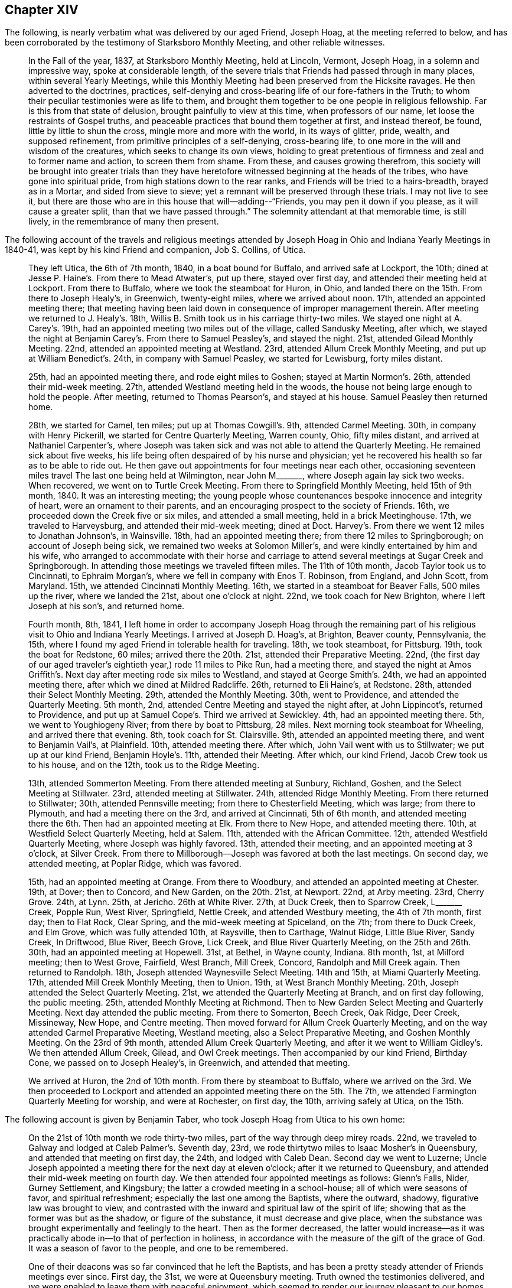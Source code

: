 == Chapter XIV

The following, is nearly verbatim what was delivered by our aged Friend, Joseph Hoag,
at the meeting referred to below,
and has been corroborated by the testimony of Starksboro Monthly Meeting,
and other reliable witnesses.

[quote]
____
In the Fall of the year, 1837, at Starksboro Monthly Meeting, held at Lincoln, Vermont,
Joseph Hoag, in a solemn and impressive way, spoke at considerable length,
of the severe trials that Friends had passed through in many places,
within several Yearly Meetings,
while this Monthly Meeting had been preserved from the Hicksite ravages.
He then adverted to the doctrines, practices,
self-denying and cross-bearing life of our fore-fathers in the Truth;
to whom their peculiar testimonies were as life to them,
and brought them together to be one people in religious fellowship.
Far is this from that state of delusion, brought painfully to view at this time,
when professors of our name, let loose the restraints of Gospel truths,
and peaceable practices that bound them together at first, and instead thereof, be found,
little by little to shun the cross, mingle more and more with the world,
in its ways of glitter, pride, wealth, and supposed refinement,
from primitive principles of a self-denying, cross-bearing life,
to one more in the will and wisdom of the creatures, which seeks to change its own views,
holding to great pretentious of firmness and zeal and to former name and action,
to screen them from shame.
From these, and causes growing therefrom,
this society will be brought into greater trials than they have
heretofore witnessed beginning at the heads of the tribes,
who have gone into spiritual pride, from high stations down to the rear ranks,
and Friends will be tried to a hairs-breadth, brayed as in a Mortar,
and sided from sieve to sieve; yet a remnant will be preserved through these trials.
I may not live to see it,
but there are those who are in this house that will--adding--"`Friends,
you may pen it down if you please, as it will cause a greater split,
than that we have passed through.`"
The solemnity attendant at that memorable time, is still lively,
in the remembrance of many then present.
____

The following account of the travels and religious meetings attended
by Joseph Hoag in Ohio and Indiana Yearly Meetings in 1840-41,
was kept by his kind Friend and companion, Job S. Collins, of Utica.

[quote]
____
They left Utica, the 6th of 7th month, 1840, in a boat bound for Buffalo,
and arrived safe at Lockport, the 10th;
dined at Jesse P. Haine`'s. From there to Mead Atwater`'s, put up there,
stayed over first day, and attended their meeting held at Lockport.
From there to Buffalo, where we took the steamboat for Huron, in Ohio,
and landed there on the 15th. From there to Joseph Healy`'s, in Greenwich,
twenty-eight miles, where we arrived about noon.
17th, attended an appointed meeting there;
that meeting having been laid down in consequence of improper management therein.
After meeting we returned to J. Healy`'s. 18th,
Willis B. Smith took us in his carriage thirty-two miles.
We stayed one night at A. Carey`'s. 19th,
had an appointed meeting two miles out of the village, called Sandusky Meeting,
after which, we stayed the night at Benjamin Carey`'s. From there to Samuel Peasley`'s,
and stayed the night.
21st, attended Gilead Monthly Meeting.
22nd, attended an appointed meeting at Westland.
23rd, attended Allum Creek Monthly Meeting, and put up at William Benedict`'s. 24th,
in company with Samuel Peasley, we started for Lewisburg, forty miles distant.

25th, had an appointed meeting there, and rode eight miles to Goshen;
stayed at Martin Normon`'s. 26th, attended their mid-week meeting.
27th, attended Westland meeting held in the woods,
the house not being large enough to hold the people.
After meeting, returned to Thomas Pearson`'s, and stayed at his house.
Samuel Peasley then returned home.

28th, we started for Camel, ten miles; put up at Thomas Cowgill`'s. 9th,
attended Carmel Meeting.
30th, in company with Henry Pickerill, we started for Centre Quarterly Meeting,
Warren county, Ohio, fifty miles distant, and arrived at Nathaniel Carpenter`'s,
where Joseph was taken sick and was not able to attend the Quarterly Meeting.
He remained sick about five weeks,
his life being often despaired of by his nurse and physician;
yet he recovered his health so far as to be able to ride out.
He then gave out appointments for four meetings near each other,
occasioning seventeen miles travel The last one being held at Wilmington,
near John M+++_______+++, where Joseph again lay sick two weeks.
When recovered, we went on to Turtle Creek Meeting.
From there to Springfield Monthly Meeting, held 15th of 9th month, 1840.
It was an interesting meeting;
the young people whose countenances bespoke innocence and integrity of heart,
were an ornament to their parents, and an encouraging prospect to the society of Friends.
16th, we proceeded down the Creek five or six miles, and attended a small meeting,
held in a brick Meetinghouse.
17th, we traveled to Harveysburg, and attended their mid-week meeting; dined at Doct.
Harvey`'s. From there we went 12 miles to Jonathan Johnson`'s, in Wainsville.
18th, had an appointed meeting there; from there 12 miles to Springborough;
on account of Joseph being sick, we remained two weeks at Solomon Miller`'s,
and were kindly entertained by him and his wife,
who arranged to accommodate with their horse and carriage
to attend several meetings at Sugar Creek and Springborough.
In attending those meetings we traveled fifteen miles.
The 11th of 10th month, Jacob Taylor took us to Cincinnati, to Ephraim Morgan`'s,
where we fell in company with Enos T. Robinson, from England, and John Scott,
from Maryland.
15th, we attended Cincinnati Monthly Meeting.
16th, we started in a steamboat for Beaver Falls, 500 miles up the river,
where we landed the 21st, about one o`'clock at night.
22nd, we took coach for New Brighton, where I left Joseph at his son`'s,
and returned home.

Fourth month, 8th, 1841,
I left home in order to accompany Joseph Hoag through the remaining
part of his religious visit to Ohio and Indiana Yearly Meetings.
I arrived at Joseph D. Hoag`'s, at Brighton, Beaver county, Pennsylvania, the 15th,
where I found my aged Friend in tolerable health for traveling.
18th, we took steamboat, for Pittsburg.
19th, took the boat for Redstone, 60 miles; arrived there the 20th. 21st,
attended their Preparative Meeting.
22nd, (the first day of our aged traveler`'s eightieth year,) rode 11 miles to Pike Run,
had a meeting there,
and stayed the night at Amos Griffith`'s. Next day after meeting rode six miles to Westland,
and stayed at George Smith`'s. 24th, we had an appointed meeting there,
after which we dined at Mildred Radcliffe.
26th, returned to Eli Haine`'s, at Redstone.
28th, attended their Select Monthly Meeting.
29th, attended the Monthly Meeting.
30th, went to Providence, and attended the Quarterly Meeting.
5th month, 2nd, attended Centre Meeting and stayed the night after, at John Lippincot`'s,
returned to Providence, and put up at Samuel Cope`'s. Third we arrived at Sewickley.
4th, had an appointed meeting there.
5th, we went to Youghiogeny River; from there by boat to Pittsburg, 28 miles.
Next morning took steamboat for Wheeling, and arrived there that evening.
8th, took coach for St. Clairsville.
9th, attended an appointed meeting there, and went to Benjamin Vail`'s, at Plainfield.
10th, attended meeting there.
After which, John Vail went with us to Stillwater; we put up at our kind Friend,
Benjamin Hoyle`'s. 11th, attended their Meeting.
After which, our kind Friend, Jacob Crew took us to his house, and on the 12th,
took us to the Ridge Meeting.

13th, attended Sommerton Meeting.
From there attended meeting at Sunbury, Richland, Goshen,
and the Select Meeting at Stillwater.
23rd, attended meeting at Stillwater.
24th, attended Ridge Monthly Meeting.
From there returned to Stillwater; 30th, attended Pennsville meeting;
from there to Chesterfield Meeting, which was large; from there to Plymouth,
and had a meeting there on the 3rd, and arrived at Cincinnati, 5th of 6th month,
and attended meeting there the 6th. Then had an appointed meeting at Elk.
From there to New Hope, and attended meeting there.
10th, at Westfield Select Quarterly Meeting, held at Salem.
11th, attended with the African Committee.
12th, attended Westfield Quarterly Meeting, where Joseph was highly favored.
13th, attended their meeting, and an appointed meeting at 3 o`'clock, at Silver Creek.
From there to Millborough--Joseph was favored at both the last meetings.
On second day, we attended meeting, at Poplar Ridge, which was favored.

15th, had an appointed meeting at Orange.
From there to Woodbury, and attended an appointed meeting at Chester.
19th, at Dover; then to Concord, and New Garden, on the 20th. 21st, at Newport.
22nd, at Arby meeting.
23rd, Cherry Grove.
24th, at Lynn.
25th, at Jericho.
26th at White River. 27th, at Duck Creek, then to Sparrow Creek, L+++_______+++ Creek,
Popple Run, West River, Springfield, Nettle Creek, and attended Westbury meeting,
the 4th of 7th month, first day; then to Flat Rock, Clear Spring,
and the mid-week meeting at Spiceland, on the 7th; from there to Duck Creek,
and Elm Grove, which was fully attended 10th, at Raysville, then to Carthage,
Walnut Ridge, Little Blue River, Sandy Creek, In Driftwood, Blue River, Beech Grove,
Lick Creek, and Blue River Quarterly Meeting, on the 25th and 26th. 30th,
had an appointed meeting at Hopewell.
31st, at Bethel, in Wayne county, Indiana.
8th month, 1st, at Milford meeting; then to West Grove, Fairfield, West Branch,
Mill Creek, Concord, Randolph and Mill Creek again.
Then returned to Randolph.
18th, Joseph attended Waynesville Select Meeting.
14th and 15th, at Miami Quarterly Meeting.
17th, attended Mill Creek Monthly Meeting, then to Union.
19th, at West Branch Monthly Meeting.
20th, Joseph attended the Select Quarterly Meeting.
21st, we attended the Quarterly Meeting at Branch, and on first day following,
the public meeting.
25th, attended Monthly Meeting at Richmond.
Then to New Garden Select Meeting and Quarterly Meeting.
Next day attended the public meeting.
From there to Somerton, Beech Creek, Oak Ridge, Deer Creek, Missineway, New Hope,
and Centre meeting.
Then moved forward for Allum Creek Quarterly Meeting,
and on the way attended Carmel Preparative Meeting, Westland meeting,
also a Select Preparative Meeting, and Goshen Monthly Meeting.
On the 23rd of 9th month, attended Allum Creek Quarterly Meeting,
and after it we went to William Gidley`'s. We then attended Allum Creek, Gilead,
and Owl Creek meetings.
Then accompanied by our kind Friend, Birthday Cone, we passed on to Joseph Healey`'s,
in Greenwich, and attended that meeting.

We arrived at Huron, the 2nd of 10th month.
From there by steamboat to Buffalo,
where we arrived on the 3rd. We then proceeded to Lockport and
attended an appointed meeting there on the 5th. The 7th,
we attended Farmington Quarterly Meeting for worship, and were at Rochester,
on first day, the 10th, arriving safely at Utica, on the 15th.
____

[.offset]
The following account is given by Benjamin Taber,
who took Joseph Hoag from Utica to his own home:

[quote]
____
On the 21st of 10th month we rode thirty-two miles,
part of the way through deep mirey roads.
22nd, we traveled to Galway and lodged at Caleb Palmer`'s. Seventh day, 23rd,
we rode thirtytwo miles to Isaac Mosher`'s in Queensbury,
and attended that meeting on first day, the 24th, and lodged with Caleb Dean.
Second day we went to Luzerne;
Uncle Joseph appointed a meeting there for the next day at eleven o`'clock;
after it we returned to Queensbury, and attended their mid-week meeting on fourth day.
We then attended four appointed meetings as follows: Glenn`'s Falls, Nider,
Gurney Settlement, and Kingsbury; the latter a crowded meeting in a school-house;
all of which were seasons of favor, and spiritual refreshment;
especially the last one among the Baptists, where the outward, shadowy,
figurative law was brought to view,
and contrasted with the inward and spiritual law of the spirit of life;
showing that as the former was but as the shadow, or figure of the substance,
it must decrease and give place,
when the substance was brought experimentally and feelingly to the heart.
Then as the former decreased,
the latter would increase--as it was practically
abode in--to that of perfection in holiness,
in accordance with the measure of the gift of the grace of God.
It was a season of favor to the people, and one to be remembered.

One of their deacons was so far convinced that he left the Baptists,
and has been a pretty steady attender of Friends meetings ever since.
First day, the 31st, we were at Queensbury meeting.
Truth owned the testimonies delivered,
and we were enabled to leave them with peaceful enjoyment,
which seemed to render our journey pleasant to our homes.
We traveled that afternoon fourteen miles to Isaac Osborne`'s. Next day rode to Cornwell,
forty-three miles.
Third day morning the 2nd of 11th month, we started very early,
and rode twenty-four miles in season to take refreshment
before attending Ferrisburgh Select Preparative Meeting;
from there to Uncle`'s home.
____

As our beloved Friend Joseph Hoag,
did not keep any account of the preceding journey himself,
probably owing to his advanced age and infirmities,
the following will no doubt be interesting to Friends generally.
It appears by the records of Ferrisburg Monthly Meeting, Vermont,
that he obtained a minute of concurrence,
to perform a religious visit to some parts of Ohio,
and nearly all the meetings in Indiana Yearly Meeting, which was dated 4th month, 29th,
1840, which he returned the 3rd of 11th month, 1841,
with returning minutes from West Branch, Red Stone, and several other Quarterly Meetings,
with a large number from different Monthly Meetings,
all expressive of his company and gospel labors being satisfactory; except one,
which expressed that his company and deportment were satisfactory.

After his return home in the 11th month, 1841,
he attended the Yearly Meeting in New York, in 1842,
and nearly all the meetings in Ferrisburg Quarter.
Having obtained a minute of concurrence from Ferrisburg Monthly and Quarterly Meetings,
the former dated the 3rd of 8th month, 1842,
to perform a religious visit to the meetings of Friends
within the limits of Indiana Yearly Meeting,
he left home, in company with Samuel Peasley and wife, and Johanna Worth,
in the 9th month, 1842.
He afterwards visited most of the meetings within Indiana Yearly Meeting,
extending as far west as Iowa, where he spent a considerable portion of one winter,
with his son Joseph D. who had recently removed there.
He returned back to Willis and Ann Smith`'s, at Greenwich, Ohio,
from whom the following account has been received.

[quote]
____
We think it was in the latter part of 7th month, 1844,
that Joseph Hoag came to our house, being desirous to go to Lake Erie to embark for home.
He mentioned, that though he was preparing to return, there was a cloud before him,
and that he could not see his way clear; yet said,
we might prepare a carriage for him to start the next morning, He got up in the morning,
and went to the door to go out and wash (not allowing water to be brought to him),
and fell from the door on the ground.
He was raised on his feet, and still persisted in the attempt to wash his face and head,
but growing faint, was helped into the house.
We attempted to lay him on the bed, but it gave him so much pain,
he was placed in an easy chair, in which he remained,
(though sometimes raised upon his feet) for more than two weeks,
without a murmur or a groan that we ever heard.
After he was able to converse,
he said that he now saw the cause of the cloud that was placed before him;
that his Master required it of him to go to a Monthly Meeting, which he named,
to assist a remnant of that meeting, who were borne down by the other part, and said,
that if his Master raised him up, he should return; which he did on his recovery,
to his satisfaction, as he expressed when he came back to our place.
And also said, now he thought his work was nearly done,
that his Master would send him of no more errands; and appeared cheerful.

During his confinement at our house,
he frequently expressed his concern for the Society of Friends; also,
that he believed there was coming a more trying time to Friends than they had ever known,
because the old dragon was about, and had already in some places,
turned himself into the appearance of an angel of light, and would draw many stars, yes,
many who had been bright stars, to the earth,
by his fine speeches--but that he believed there would be a remnant,
that would be preserved, though in the furnace of affliction,
and that this remnant would grow, and eventually fill the earth; Many, very many,
were the times he expressed a concern for some of his own family,
who were in high standing, and had known the time when they spoke tremblingly;
then they were on good ground, but now he feared for them.
Often would he exclaim, "`O, poor +++_______+++, you thinkest you are rich and strong;
but if you only knew your nakedness, you would sit in sack cloth and ashes.`"
We could fill many sheets with his expressions while confined,
but perhaps this may suffice.
We know that some here and at other places say, he was childish, but we believe,
he was a strong man in the Lord.
____

It appears from the records of Ferrisburg Monthly Meeting,
that he returned the forementioned minute the 28th of 8th month, 1844,
with returning minutes from Indiana Yearly Meeting, from Western, Blue River,
and White Lick Quarterly Meetings, with a large number from different Monthly Meetings,
expressive of his company and gospel labors while among them, being satisfactory.

The following was taken down in his own words, by his daughter, the late Hannah H. Battey:

[quote]
____
I attended the Yearly Meeting in New York, in 1845, which to me was a painful,
distressing time, especially some of the sittings;
though unable to hear one word that was spoken in meetings,
I believe I was not void of a true sense of the present situation of our Society.
I was in company with +++_______+++, and +++_______+++, they carried high heads and lofty looks,
and appeared in high spirits.
There was a great deal of conversation; I could not hear it, but I felt it,
and it distressed me.
I found by inquiry that I was not mistaken as to the subjects conversed upon.
I mused often upon my present as well as former feelings,
respecting the situation of the Society in New England Yearly Meeting,
particularly their treatment of John Wilbur.
Sometimes I would say to myself am I deceived, or am I not!
They do not tell me much about it,
but I cannot get rid of the impression that he has been, not only a sufferer,
but a deeply injured man, and that by false brethren.
If so, will not one be raised up to plead his cause, or defend him in this day of trial?
____

[.offset]
The following information is obtained from the records of Ferrisburg Monthly Meeting.

[.embedded-content-document.testimony]
--

On the 28th of 2nd month, 1845, our aged Friend Joseph Hoag,
obtained a minute to perform a religious visit to Friends and others,
in the western and northern parts of Ferrisburg Quarterly Meeting;
which he accomplished in the 6th and 7th months following.

He also obtained a minute on the 1st of 10th month, 1845,
to pay a religious visit in some places in the compass of Saratoga Quarterly Meeting;
which it appears he was enabled mostly to perform.

These appear to be his last religious visits with minutes.
He attended New York Yearly Meeting, in 1846.

[.small-break]
'''

[.signed-section-context-open]
"`9th month, 5th, 1846.

"`It is with painful feelings that I believe it is incumbent on me to cause to be placed
on paper a pretty full and explicit account of some conversation of mine,
which took place at New York, in the time of our last Yearly Meeting,
in consequence of reports getting into extensive circulation,
very different from my understanding, or my intention to convey;
I have therefore requested Amos Battey, to act as scribe for me.
I put up at Mahlon Day`'s, where +++_______+++,
an aged Friend--who had long been in good standing as a member of our Society,
but had latterly taken a decided stand with the larger body in New England--also put up,
who showed great respect for me.
Conversation by different persons was often started, as I thought,
to get my sentiments in regard to the present existing troubles in our Society;
and when pressed pretty close, I generally answered in this way:
I think I see an unhallowed fire on both sides, and it all comes out of one focus.
By this unhallowed fire,
I meant the heat I discovered in different individuals on both sides, in conversing on,
the subjects.
And I said, if you will quarrel and divide, I do not see but I shall be left alone,
for I have no unity with these fires that all come out of one focus;
for I did not come here to be busied about the concerns of another country,
and another Yearly Meeting, out of doors, where they cannot decide or settle anything,
but get into a heat, and sometimes censure; if this is not a strange fire,
I do not know what to call it.
I said this to show them my views, for I am not a party man,
but one who wishes to stand firm to the ancient principles, as held by our early Friends.

"`But to proceed.
I was much noticed by +++_______+++. I had considerable conversation,
in which I brought to view a number of events,
which had taken place since the first gathering of our Society,
in which there had been a defect,
not only in regard to the right and faithful support of the discipline,
but also in regard to doctrine.
I told +++_______+++, I had never altered my sentiments that I was sensible of,
one hair`'s breadth, through all the Hicksite concern, nor in this;
for when I was fully convinced of our ancient principles,
I was as fully convinced of the propriety and right of our discipline,
and Church government of our forefathers.
+++_______+++ with a smile, answered, "`I never thought you had.`"
By this time, all, were gone out of the room but +++_______+++, and myself,
and I supposed out of hearing.
We both sat silent awhile.
It was in my mind, to tell him what I saw in the meeting on second day afternoon.
I sat and mused, until much of its lively feeling was lost.
This made me think more seriously, and it returned with equal clearness.
I still mused, until it seemed to me like the blaze of a candle nearly gone out,
and I felt not as I wanted to.
I began to think I almost wished I had let +++_______+++ have it,
but it came again with increased clearness.
I turned to him and said, "`I have a mind to tell you,
what appeared to me as I sat in meeting.`"
He said, "`I am willing to hear it.`"
I then said, "`It opened to me in the clearness, that many of the leaders of our Society,
(meaning our Yearly Meeting as then being held) were in danger of running into ranterism,
and not know it; and it would be in this way; in speaking to business,
which every concerned member has a right to do, and to give their reasons therefor,
if need requires; but there is a class that will do all this,
and then take up more time in preaching in favor of their sentiments,
and sometimes double the time.
The Ministry is a pure gift, and ought not to be mixed with other matters.
Elias Hicks practiced in that way for many years, and see what he came to;
and several others in my day have very much run down, and some entirely out.
After informing him that I told him this for him to remember,
for I thought I should not live to see the effects that would follow,
in consequence of that spirit spreading, but thought he would;
here the discourse stopped for that time.

"`In the course of the next day I was sitting alone; +++_______+++ came and sat by me,
and in the appearance of much solidity, said, he had thought much of our conversation,
that we had the day previous.
He proposed for me to read and sign a paper, which he had written on the subject.
I declined, as I could not well read strange hand-writing, and my hand trembled so,
that I had not pretended to write in some time.
He then read it to me.
He had got a long preface to it, so that I concluded I should not put my hand to it.
I made no remark to him, but I thought he seemed unwilling to give it up;
yet all the time he carried the idea that the subject had
so impressed his mind that he felt most easy to write it,
to lay by and keep, as a testimony, to have recourse to in a future day.
I had no thought that he had any other object in view,
and I consented for him to put my name to what I had said,
which he had asked the privilege of; but in looking it over,
I grew uneasy and took +++_______+++ aside, and told him in substance,
that if he kept that paper, he must draft it off; and the preface that he had written,
put at the head of the sheet,
and strike a black mark across the sheet and put his own name to it as the author;
then under it you may write what I said on the subject,
but put it in the same words as near as you possibly can,
and to that you may put my name, and under my name I want you to put a note,
that I also observed, that there is a class that would be careful, neither to meddle,
nor move, only as they see in the clear light of the Lord, was required by Him;
and when they had done their duty, leave it all to the Lord,
keeping their eye single to Him, and no where else.
These will be preserved to the end, for He always had a people and always will;
and it is this class only that the Lord always owned and kept, and always will,
while He remains to be an unchangeable God.
After this I turned to +++_______+++, and told him, "`I see my mental faculties are failing,
and should I be drawn off from the Truth, as Hugh Judge was,
and thus bring a reproach upon the Truth, then let this all be put in oblivion,
that it never be known that such a writing ever was;`"
which he appeared to assent to cheerfully.`"

[.signed-section-signature]
Joseph Hoag.

[.postscript]
====

Neither had he assented to any writing understandingly,
which might carry a different meaning to the foregoing.
And as he wished us to be witnesses, we have hereunto set our hands.

====

[.signed-section-signature]
Ruth Battey, William C. Battey, Lydia Worth, Louisa Battey, Nicholas Battey, Thankful Battey,

--

+++[+++As the subjects alluded to in the following vision, are of general interest,
and much expression having been given in favor of its being appended to this journal,
it is concluded to do so:]

[.embedded-content-document.paper]
--

In the year 1803, probably in the eighth or ninth month,
I was one day alone in the fields, and observed that the sun shone clear,
but that a mist eclipsed the brightness of its shining.
As I reflected upon the singularity of the event, my mind was struck into a silence,
the most solemn I ever remember to have witnessed,
for it seemed as if all my faculties were laid low,
and unusually brought into deep silence.
I said to myself, "`what can all this mean?
I do not recollect ever before to have been sensible of
such feelings.`" And I heard a voice from heaven say,
"`This that you see, which dims the brightness of the sun,
is a sign of the present and coming times.
I took the forefathers of this country from a land of oppression;
I planted them here among the people of the forest.
I sustained them, and while they were humble, I blessed them and fed them,
and they became a numerous people: but they have now become proud and lifted up,
and have forgotten Me, who nourished and protected them in the wilderness,
and are running into every abomination and evil practice
of which the old countries are guilty;
and I have taken quietude from the land,
and allowed a dividing spirit to come among them.
Lift up your eyes and behold.`" And I saw them dividing in great heat.
This division began in the Church upon points of doctrine.
It commenced in the Presbyterian Society,
and went through the various religious denominations, and in its progress and close,
the effect was nearly the same; those who dissented,
went off with high heads and taunting language;
and those who kept to their organized sentiments, appeared exercised and sorrowful.
And when this dividing spirit entered the Society of Friends,
it raged in as high a degree as any I had before discovered, and as before,
those who separated, went with lofty looks and taunting, censoring language;
those who kept to their ancient principles, retired by themselves.

It next appeared in the Lodges of the Free Masons,
and it broke out in appearance like a volcano,
inasmuch as it set the country in an uproar for a length of time.
Then it entered politics throughout the United States, and did not stop,
until it produced a civil war,
and an abundance of human blood was shed in the course of the combat.
The Southern States lost their power, and Slavery was annihilated from their borders.
Then a Monarchical power arose-took the Government
of the States--established a national religion,
and made all Societies tributary to support its expenses.
I saw them take property from Friends to a large amount.
I was amazed at beholding all this, and heard a voice proclaim,
"`This Power shall not always stand,
but with this Power I will chastise my Church until
they return to the faithfulness of their forefathers.
You see what is coming on your native land for their iniquity, and the blood of Africa;
the remembrance of which has come up before me.
This vision is yet for many days.`"
I had no idea of writing it down for many years, until it became such a burden,
that for my own relief I have written it.

[.signed-section-signature]
Joseph Hoag

--

[.embedded-content-document.testimony]
--

[.letter-heading]
A Testimony of Starksboro Monthly Meeting of Friends, Concerning our Beloved Friend,
Joseph Hoag, Deceased

The subject of this memoir was the eldest child of Elijah and Phoebe Hoag,
and was born the 22nd of 4th month, 1762.
He very early in life manifested an inclination to sobriety,
and the steady attendance of religious meetings;
often feeling his mind tendered and his understanding enlarged,
he became desirous of living an upright and holy life;
yet being of a quick and unstable disposition,
he often fell short of the fulfillment of those good resolutions,
and the convictions he felt for these, his shortcomings, at times caused him to weep,
and promise amendment of life; thus several of his juvenile years were passed.

At intervals he was in an uncommon degree permitted
to partake of the incomes of heavenly intelligence,
which unfolded to his mind things of a deep spiritual nature.
It was an early period when he witnessed a clear evidence
that he should be called to the work of the ministry,
and was shown the regions of misery and woe, with people traveling there;
the awfulness of this view caused him for a time to refrain from wrong habits;
he was also permitted to have a view of the heavenly host, with a warning to repent,
yet after these clear openings,
when the time arrived for him to engage in the service pointed out by his Divine Master,
he was unfaithful and disobedient;
soon the tendering influences of heavenly goodness became much effaced,
his mind alienated from the source of all good,
and by listening to the insinuations of the enemy of man`'s happiness,
he was left to doubt the truths of the Gospel, and embrace infidelity;
while thus wandering from the fold of Christ, it pleased his Heavenly Father,
in mercy to send a faithful servant,
who was enabled to open unto him his condition and the doubts of his mind,
closing his testimony in this moving language: "`That Jesus whom you have denied,
has opened unto me your state and condition.`"
This so wrought upon his mind that he became penitent even unto tears.

The enemy then endeavored to make him believe that
he never should arrive at a state of acceptance,
tempting him to give up all hope.
His afflictions under these besetments were great for some time,
when the same minister was qualified to show him
that this also was the work of the enemy,
with more of a comforting nature.
Being thus again encouraged,
he resigned himself to the disposal of the Great Head of the Church,
and came forward in his first appearance in the ministry
not far from his eighteenth year,
to the peace of his hitherto oppressed and afflicted soul.
For this change in his manner of life,
he had much to endure from his former associates in folly,
and found it necessary for him to withdraw from their company.

The enemy still continued to follow him with his insinuations,
endeavoring to make him believe that the continued calls to come
forward in the ministry were not from the right source;
in this season of conflict and trial, he covenanted with the Lord,
if he would send a servant unacquainted with his condition,
to tell him he was rightly called, he would endeavor to be faithful.
The Lord condescended to answer his desire,
delegating one of his servants to inform him that his call was right,
and to speak comfortably to him, encouraging him to faithfulness.
Yet after having his request thus granted, he still hesitated,
greatly abhorring a false ministry,
and desired that his life might be taken as an acceptable sacrifice in lieu of the service.
The Lord showed him that no other sacrifice except
that of His own appointment would be acceptable,
and that he had not kept his covenant after the desired confirmation had been granted.
Being sensible of his disobedience, he once more resolved to serve the Lord faithfully,
and henceforward his appearances in the ministry were more often;
this was near his nineteenth year.

In the fall of 1782 he was married to Huldah Case (who had also acceptably
appeared in the ministry.) Although their circumstances were rather limited,
he gave up to apprehended duty,
visiting in the love of the Gospel the neighboring meetings,
and at times some more remote; these little services were acceptable to his friends,
and they officially approved of his ministry about five years from his first appearance.
In 1789 or 90, with the approbation of his friends,
he removed with his family from his native place (Dutchess County,
N+++.+++ Y.,) and settled in Charlotte, Vermont, then a new country,
where there were but few Friends, and they remotely situated.
Here he continued to reside the rest of his days.
In his new location he felt drawn forth in the work of the ministry,
holding religious meetings in many places;
thus was he made an instrument in the Lord`'s hand in gathering people to the Truth,
so that in process of time, with the increase of Friends from other places,
several meetings were established in those parts, in which he continued to labor,
under the pointings of Truth, as a faithful watchman, through his long and useful life,
to the edification of many.
Neither were his labors in Truth`'s service confined to these,
but several times he traveled more extensively, and on the 5th of 1st month, 1801,
left his own habitation to perform a religious visit through New England Yearly Meeting,
extending it to Nova Scotia and other British Provinces;
having to travel some parts of this lengthy journey two or three times over,
it occupied upward of one and a half years in the prime of life.

For several years after his return, being often out of health, he traveled but little,
and that within his own Yearly Meeting,
although it appears he spent considerable time in
labors of love between that time and the year 1812;
and again in 1816, he visited nearly all the meetings of Friends in Pennsylvania,
Maryland, Virginia, North and South Carolina, and some parts of Tennessee,
appointing some meetings among those not of our Society.
In the two last visits he spent about twenty-eight months;
many and deep were his baptisms,
increased in consequence of that system of oppression which
prevails in the southern portion of these United States.
Yet endeavoring to follow the pointings of his Heavenly Leader,
he experienced many preservations, and the incomes of sweet peace to his mind.
After this he performed a visit of five months within his own Yearly Meeting,
and on the 6th of 11th month, 1823,
he left home to visit the northern and western part of New York, Ohio, Indiana,
and some parts of North Carolina, Yearly Meetings.
In this, as in several previous similar engagements,
he felt constrained to travel some parts over the second time.
Humbling as these requirements were, they afforded the reward of peace;
7,600 miles were traveled in a few days short of 21 months.
Previous to the separation which took place in 1828,
his spirit was often brought into deep religious exercise,
in beholding the introduction of a spirit of disbelief and misrule,
and the inroads that were being made in the Society,
through the influence of an unsound ministry.
He as a faithful watchman upon the walls of Zion, gave warning of the approaching danger,
and took an early opportunity with the principal leader in the defection,
pointing out to him the unsoundness of his ministry,
and the tendency of his course to spread disaffection in the Society;
nor did he rest satisfied without extending his labors to others,
boldly maintaining the testimonies of Truth.
For his faithful adherence to the ancient principles and order of Society,
he endured much contumely and scorn.
Being one of the committee to assist subordinate
meetings in their tried situation after the separation,
his time was much taken up in that service the remainder of the year.
The following year he performed a general visit through
the southern part of the Yearly Meeting,
and has since acknowledged that he had not at any time of life
witnessed more of the overshadowing influence of heavenly help.

In his 70th year he felt drawn to make a general visit through New England Yearly Meeting,
and left home for that purpose in 5th month, 1831, returning in about ten months.
It appears that this journey was attended with many deep baptisms of spirit;
being shown the situation of society in those parts as he traveled from place to place,
he discovered writings in circulation containing sentiments at
variance with the established doctrines of our religious Society.
After leaving the southern part of that Yearly Meeting he believed it
required of him to return to Providence and labor with one in high standing,
who was endeavoring to produce a change in the manner
of doing much of the business of that meeting,
insinuating that it could be better done by a committee
empowered with authority than by the meeting itself.
"`I labored faithfully,`" says he, "`with the individual,
to convince him of the bad consequences of such a course,
and that it would eventually scatter and divide Society.`"
He also labored in public and private to convince Friends of the
impropriety of allowing those unsound to be spread among them,
expressing that if they were circulated within the
compass of that meeting they would produce a schism.
Thus we find this servant of the Lord at an early period,
contending against those doctrinal innovations,
which have since those days extended through most places in Society,
laying waste its principles and changing its order.

After this he was favored, to the satisfaction of his Friends,
and we doubt not to the peace of his own mind, to perform quite lengthy visits,
one in 1832, and one in 1840 and `'41; and again in 9th month, 1842, in his 81st year,
under the infirmities of age, he left home,
visiting most of the meetings in Indiana Yearly Meeting, extending his visit to Iowa.
While out on religious visits, especially in his advanced age,
he was several times reduced to so low a state of
health that doubts were entertained of his recovery,
and in the last visit, having returned to Greenwich, Ohio,
(in the summer of 1843) thinking to embark for his own residence,
although he expressed to the Friends where he was staying,
that there was a cloud before him, he was suddenly taken ill and confined for some time,
not able to rest on a bed for more than two weeks.
Upon his recovery, he found it required of him to return,
and assist an oppressed remnant in a certain Monthly Meeting;
this service being performed, he returned to the same Friend`'s house,
and appeared cheerful, expressing his belief that his work was nearly done.
He performed but few, and these but short, visits after his return.
During the aforesaid confinement in Ohio, he manifested deep anxiety,
not only for some of his own family, then in high standing, but for the Society at large,
under the conviction that there was a more trying
time coming than Friends had before known,
expressing his belief that many stars--yes, many that had been bright stars,
would be drawn to the earth, through the transformings of the evil one,
yet he was decided in the belief that a remnant would be preserved.

Inasmuch as we have oftentimes been favored with the pleasant company,
the cheerful conversation, and the deep searching ministry of our worthy Friend,
we are concerned to give forth this testimony respecting him,
although he was not a member of this meeting.

Being a man of good understanding, and having a retentive memory,
and a mind seasoned with grace, his conversation was truly instructive,
and his services for the maintenance of good order in the Society, were very useful.
As an experienced father in the Church,
he was tender and affectionate to the young and inexperienced,
watching over them for their good,
with desires that they might be gathered into the fold of Christ,
and under the teachings of His Spirit come to a full understanding of that which
pertains to their growth in grace and the saving knowledge of Jesus Christ.
But to those who were disposed to slight the counsel of their Friends,
reject the witness for truth in their own breasts,
and to set at naught or trample under foot the order of society,
he was clothed with the spirit of judgment, and authority to place it upon them.

But perhaps of all the qualifications with which a wise Providence had endowed him,
he appeared most conspicuous in the gift of the ministry and the spirit of prophecy.
Often was he qualified to enter with great clearness
into the state of individuals and meetings.
We are able to call to memory certain occasions, when,
in obedience to his Heavenly Leader, he came among us,
and in the authority of the Gospel disclosed things known to but very few;
and several are the occurrences, when in the vision of light,
he was led to announce the near approach of death,
in some instances that it would be sudden--no time given on a bed of languishing.

Many among us can recur to testimonies delivered by him, wherein he was permitted to see,
or rather was shown and was authorized to depict with much clearness,
what would take place in the Society.
At one time (about the year 1838) he expressed that a separation
on account of doctrine would take place in that meeting,
(Ferrisburg Quarter) and feeling full confidence in the opening,
in the authority of Truth, remarked, "`Friends, you may pencil it down if you please.`"
The fulfillment of these predictions is an evidence
that his authority was from Him who knows all things,
and can see the end from the beginning.
Neither did he expect that these troubles in Society would be confined to a small place,
for he as a faithful shepherd had watched with sorrow the diffusion of sentiments,
inimical to the principles of Friends,
the effect of which would be to produce discord and
disruption in many parts of the Society.
He attended the Yearly Meeting in 1845, and again in 1846,
both of which were to his experienced mind seasons of deep exercise,
under the belief that things were carried in a wrong channel,
although unable to hear what was said.
Truly his spiritual vision was yet clear, and that ear,
long acquainted with the voice of the True Shepherd, was open to His teachings.

He believed it right to keep, by writing,
some account of the religious services and exercises that
he from time to time had passed through in his pilgrimage,
but from negligence or the infirmities of age,
it was with great difficulty he could use the pen; and he had omitted, for some years,
to continue the account.

Feeling uneasy in regard to these omissions, he, at the suggestion of his wife,
in the summer of 1845, brought his writings within the limits of this meeting,
for assistance in taking down additional accounts
and the regulation of some partially done,
and feeling easy with their present location, he placed them the following winter,
by writing, in the hands of two of our members with instructions not to allow them,
after his decease,
to fall into the hands of any who would destroy or cause them to pass into oblivion,
or into the hands of any persons who have supported,
or who may support either Elias Hicks or Joseph John Gurney,
or advocate either of their peculiar tenets,
feeling an assurance that some parts of them are in opposition
to the doctrines propogated by the former,
and many of those written by the latter.
He further requested that if it became necessary, by reason of death or otherwise,
to place them with some other person,
that those who witnessed "`this procedure`" the survivor or survivors of them,
should place them in the hands of some sound, substantial Friend or Friends.

His remained to be a tribulated path;
he was censured for his faithful opposition to those unsound views,
and the misrule in support of them which were agitating Society on the one hand,
and on the other frequent were the reports that he had changed his views respecting them;
on being informed of the latter, he requested that when such statements were made,
they might be contradicted on his behalf;
at one time when informed of these reports being much spread abroad,
he showed deep regret that such efforts should be
used to make him appear different from what he was,
and wept at the injustice done him.

The last time he attended this meeting was about the 1st of 9th month, 1846.
Having endeavored to place on paper some statements to leave as
a testimony in refutation of the many incorrect reports relative
to a change in his views in regard to what was transpiring in Society,
he came among us to obtain some assistance,
that they might appear more legible than he could make them.
This being accomplished, he expressed that he now felt satisfied with his writings,
and easy to leave them, and soon returned to his own habitation,
and finished his course on the 21st of 11th month following, in his 85th year.
During his last illness, of about five weeks continuance, he conversed but little,
though at times observations dropped from his lips deeply instructive.
A few days before his close,
he took an affectionate leave of his wife and other relatives present.

From the knowledge we have of this dear Friend and the course he pursued,
we feel safe in asserting that through the different changes and
trials which have befallen our religious Society in his time,
he adhered to its ancient doctrines,
and was opposed to all and every innovation upon them.
Truly it may be said, he "`fought the good fight,
he kept the faith,`" and having finished his course,
has doubtless received a crown of glory that fades not away.

Signed on behalf of Starksboro Monthly Meeting, held the 4th of 3rd mon 1853.

[.signed-section-signature]
James Harkness, Susannah Hoag, Clerks.

[.postscript]
====

The foregoing Memorial, from Starksboro Monthly Meeting, concerning our beloved Friend,
Joseph Hoag, deceased, was read in this meeting,
and after mature deliberation was approved and directed to the Meeting for Sufferings,
having the women`'s concurrence therein.

Signed by direction of Ferrisburg Quarterly Meeting of Friends,
held at Starksboro the 5th of 5th month, 1853, by

====

[.signed-section-signature]
Amos Battey, Clerk.

--
